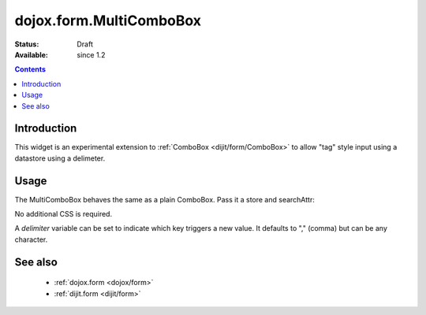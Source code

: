 .. _dojox/form/MultiComboBox:

dojox.form.MultiComboBox
========================

:Status: Draft
:Available: since 1.2

.. contents::
   :depth: 2

============
Introduction
============

This widget is an experimental extension to :ref:`ComboBox <dijit/form/ComboBox>` to allow "tag" style input using a datastore using a delimeter. 

=====
Usage
=====

The MultiComboBox behaves the same as a plain ComboBox. Pass it a store and searchAttr:

.. code-block :: javascript
 :linenos:

 <script type="text/javascript">
    var memberTagStore = new dojo.data.ItemFileReadStore({ url:"countries.json" });
    var widget = new dojox.form.MultiComboBox({
	store:memberTagStore,
	searchAttr:"tag"
    },"frogin3");
    widget.startup();
 </script>			
		
No additional CSS is required.

A `delimiter` variable can be set to indicate which key triggers a new value. It defaults to "," (comma) but can be any character.


========
See also
========

  * :ref:`dojox.form <dojox/form>`
  * :ref:`dijit.form <dijit/form>`
